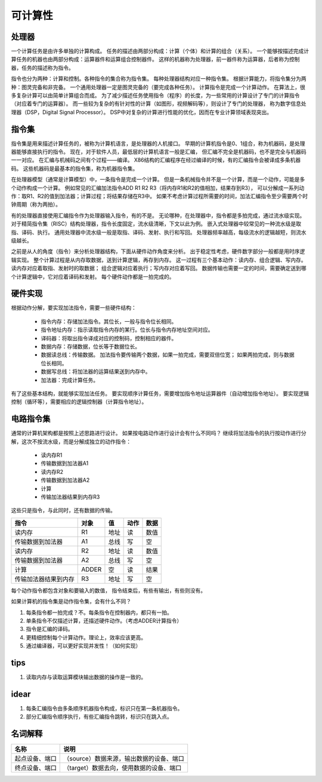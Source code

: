 ========
可计算性
========

处理器
======
一个计算任务是由许多单独的计算构成。
任务的描述由两部分构成：计算（个体）和计算的组合（关系）。
一个能够按描述完成计算任务的机器也由两部分构成：运算器件和运算组合控制器件。
这样的机器称为处理器，前一器件称为运算器，后者称为控制器，任务的描述称为指令。

指令也分为两种：计算和控制。各种指令的集合称为指令集。
每种处理器结构对应一种指令集。
根据计算能力，将指令集分为两种：图灵完备和非完备。
一个通用处理器一定是图灵完备的（要完成各种任务）。
计算指令是完成一个计算动作。
在算法上，很多复杂计算可以由简单计算组合而成。
为了减少描述任务使用指令（程序）的长度，为一些常用的计算设计了专门的计算指令
（对应着专门的运算器）。
而一些较为复杂的有针对性的计算（如图形，视频解码等），则设计了专门的处理器，
称为数字信息处理器（DSP，Digital Signal Processor）。
DSP中对复杂的计算进行性能的优化，因而在专业计算领域表现突出。


指令集
======
指令集是用来描述计算任务的，被称为计算机语言，是处理器的人机接口。
早期的计算机指令是0、1组合，称为机器码，是处理器能够直接执行的指令。
现在，对于软件人员，最低层的计算机语言一般是汇编，
但汇编不完全是机器码，也不是完全与机器码一一对应。
在汇编与机械码之间有个过程——编译。
X86结构的汇编程序在经过编译的时候，有的汇编指令会被译成多条机器码。
这些机器码是最基本的指令集，称为机器指令集。

在处理器模型（通常是计算模型）中，一条指令是完成一个计算。
但是一条机械指令并不是一个计算，而是一个动作，可能是多个动作构成一个计算。
例如常见的汇编加法指令ADD R1 R2 R3（将内存R1和R2的值相加，结果存到R3），
可以分解成一系列动作：取R1、R2的值到加法器；计算过程；将结果存储在R3中。
如果不考虑计算过程所需要的时间，加法汇编指令至少需要两个时钟周期（称为两拍）。

有的处理器直接使用汇编指令作为处理器输入指令，有的不是。
无论哪种，在处理器中，指令都是多拍完成，通过流水级实现。
对于精简指令集（RISC）结构处理器，指令长度固定，流水级清晰，下文以此为例。
嵌入式处理器中较常见的一种流水级是取指、译码、执行。
通用处理器中流水级一般是取指、译码、发射、执行和写回。
处理器频率越高，每级流水的逻辑越短，则流水级越长。

之前是从人的角度（指令）来分析处理器结构，下面从硬件动作角度来分析。
出于稳定性考虑，硬件数字部分一般都是用时序逻辑实现。
整个计算过程是从内存取数据，送到计算逻辑，再存到内存。
这一过程有三个基本动作：读内存、组合逻辑、写内存。
读内存对应着取指、发射时的取数据；
组合逻辑对应着执行；写内存对应着写回。
数据传输也需要一定的时间，需要确定送到哪个计算逻辑中，它对应着译码和发射。
每个硬件动作都是一拍完成的。

硬件实现
========

根据动作分解，要实现加法指令，需要一些硬件结构：

    - 指令内存：存储加法指令。其位长，一般与指令位长相同。
    - 指令地址内存：指示读取指令内存的某行。位长与指令内存地址空间对应。
    - 译码器：将取出指令译成对应的控制码，控制相应的器件。
    - 数据内存：存储数据，位长等于数据位长。
    - 数据读总线：传输数据。
      加法指令要传输两个数据，如果一拍完成，需要双倍位宽；
      如果两拍完成，则与数据位长相同。
    - 数据写总线：将加法器的运算结果送到内存中。
    - 加法器：完成计算任务。

有了这些基本结构，就能够实现加法任务。
要实现顺序计算任务，需要增加指令地址运算器件（自动增加指令地址）。
要实现逻辑控制（循环等），需要相应的逻辑控制器（计算指令地址）。

电路指令集
==========

通常的计算机架构都是按照上述思路进行设计。
如果按电路动作进行设计会有什么不同吗？
继续将加法指令的执行按动作进行分解，这次不按流水级，而是分解成独立的动作指令：

    - 读内存R1
    - 传输数据到加法器A1
    - 读内存R2
    - 传输数据到加法器A2
    - 计算
    - 传输加法器结果到内存R3

这些只是指令，与此同时，还有数据的传输。

======================  ======  ======  ======  ====
指令                    对象    值      动作    数据
======================  ======  ======  ======  ====
读内存                  R1      地址    读      数值
传输数据到加法器        A1      总线    写      空
读内存                  R2      地址    读      数值
传输数据到加法器        A2      总线    写      空
计算                    ADDER   空      读      结果
传输加法器结果到内存    R3      地址    写      空
======================  ======  ======  ======  ====

每个动作指令都包含对象和要输入的数值，
指令结束后，有些有输出，有些则没有。

如果计算机的指令集是动作指令集，会有什么不同？

1. 每条指令都一拍完成？不。每条指令在控制器内，都只有一拍。

2. 单条指令不仅描述计算，还描述硬件动作。（考虑ADDER计算指令）

3. 指令是汇编的译码。

4. 更精细控制每个计算动作。理论上，效率应该更高。

5. 通过编译器，可以更好实现并发性！（如何实现）

tips
====

1. 读取内存与读取运算模块输出数据的操作是一致的。

idear
=====

1. 每条汇编指令由多条顺序机器指令构成，标识只在第一条机器指令。
2. 部分汇编指令顺序执行，有些汇编指令跳转，标识只在跳入点。

名词解释
========

+----------------+-----------------------------------------------------------+
| 名称           | 说明                                                      |
+================+===========================================================+
| 起点设备、端口 | （source）数据来源，输出数据的设备、端口                  |
+----------------+-----------------------------------------------------------+
| 终点设备、端口 | （target）数据去向，使用数据的设备、端口                  |
+----------------+-----------------------------------------------------------+
